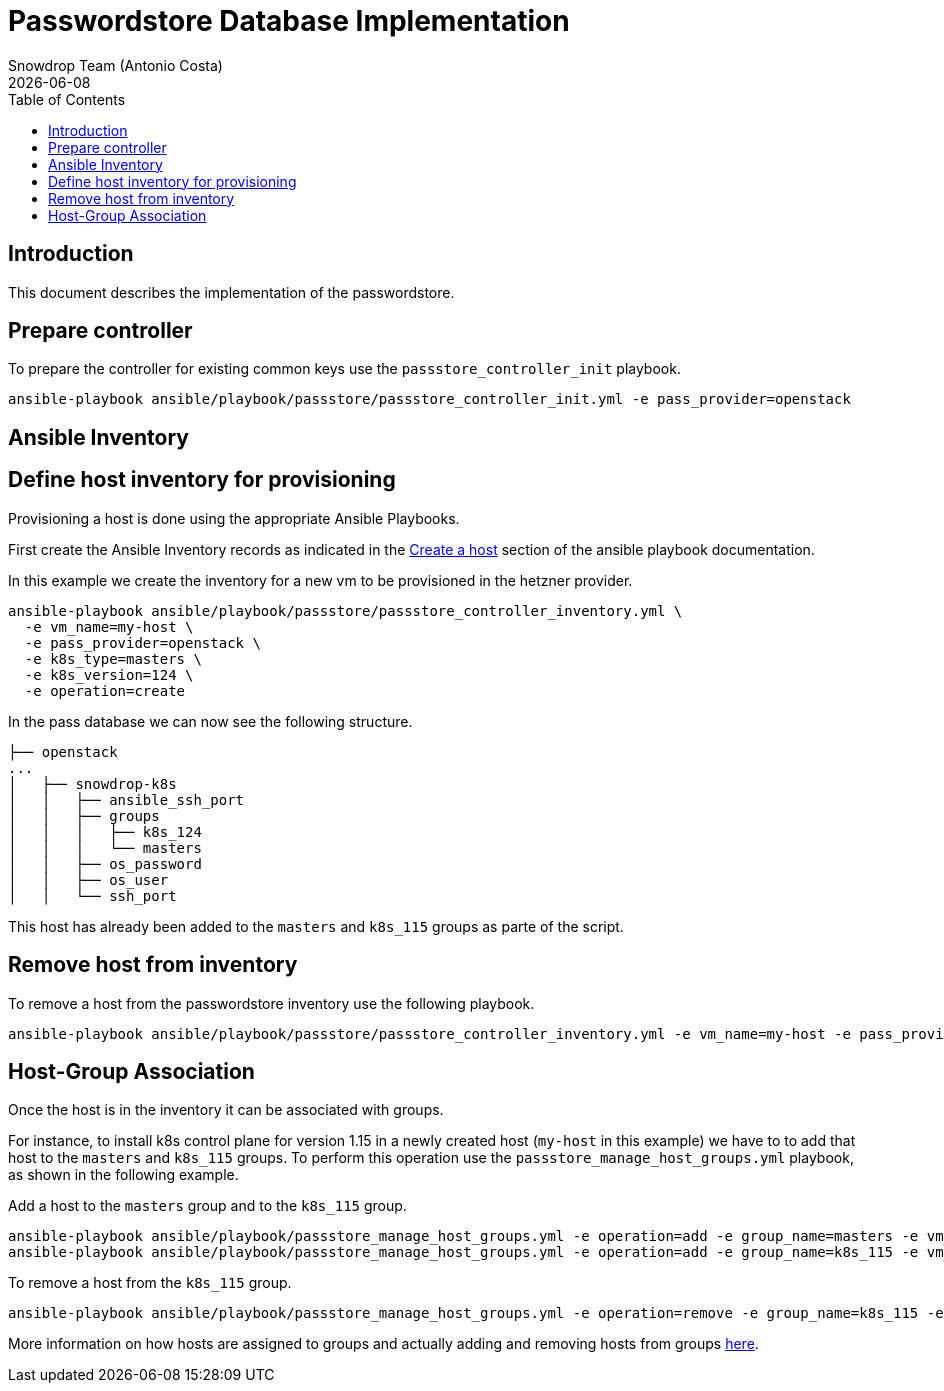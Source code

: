 = Passwordstore Database Implementation
Snowdrop Team (Antonio Costa)
:icons: font
:revdate: {docdate}
:toc: left
:description: This document describes the implementation of the passwordstore.
database in this project.
ifdef::env-github[]
:tip-caption: :bulb:
:note-caption: :information_source:
:important-caption: :heavy_exclamation_mark:
:caution-caption: :fire:
:warning-caption: :warning:
endif::[]

== Introduction

This document describes the implementation of the passwordstore.

== Prepare controller

To prepare the controller for existing common keys use the `passstore_controller_init` playbook.

[source,bash]
----
ansible-playbook ansible/playbook/passstore/passstore_controller_init.yml -e pass_provider=openstack
----

== Ansible Inventory

== Define host inventory for provisioning

Provisioning a host is done using the appropriate Ansible Playbooks.

First create the Ansible Inventory records as indicated in the
link:../ansible/playbook/README.md#create-a-host[Create a host] section
of the ansible playbook documentation.

In this example we create the inventory for a new vm to be provisioned
in the hetzner provider.

[source,bash]
----
ansible-playbook ansible/playbook/passstore/passstore_controller_inventory.yml \ 
  -e vm_name=my-host \ 
  -e pass_provider=openstack \ 
  -e k8s_type=masters \ 
  -e k8s_version=124 \ 
  -e operation=create
----

In the pass database we can now see the following structure.

[source]
----
├── openstack
...
│   ├── snowdrop-k8s
│   │   ├── ansible_ssh_port
│   │   ├── groups
│   │   │   ├── k8s_124
│   │   │   └── masters
│   │   ├── os_password
│   │   ├── os_user
│   │   └── ssh_port
----

This host has already been added to the `masters` and `k8s_115` groups
as parte of the script.

== Remove host from inventory

To remove a host from the passwordstore inventory use the following playbook.

[source,bash]
----
ansible-playbook ansible/playbook/passstore/passstore_controller_inventory.yml -e vm_name=my-host -e pass_provider=openstack
----

== Host-Group Association

Once the host is in the inventory it can be associated with groups.

For instance, to install k8s control plane for version 1.15 in a newly
created host (`my-host` in this example) we have to to add that host to
the `masters` and `k8s_115` groups. To perform this operation use the
`passstore_manage_host_groups.yml` playbook, as shown in the following
example.

Add a host to the `masters` group and to the `k8s_115` group.

[source,bash]
----
ansible-playbook ansible/playbook/passstore_manage_host_groups.yml -e operation=add -e group_name=masters -e vm_name=my-host
ansible-playbook ansible/playbook/passstore_manage_host_groups.yml -e operation=add -e group_name=k8s_115 -e vm_name=my-host
----

To remove a host from the `k8s_115` group.

[source,bash]
----
ansible-playbook ansible/playbook/passstore_manage_host_groups.yml -e operation=remove -e group_name=k8s_115 -e vm_name=my-host
----

More information on how hosts are assigned to groups and actually adding
and removing hosts from groups
link:../ansible/playbook/README.md#groups[here].
